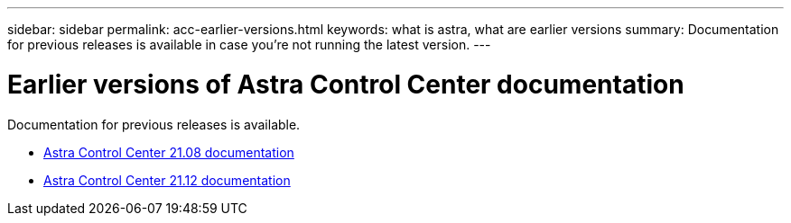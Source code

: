 ---
sidebar: sidebar
permalink: acc-earlier-versions.html
keywords: what is astra, what are earlier versions
summary: Documentation for previous releases is available in case you’re not running the latest version.
---


= Earlier versions of Astra Control Center documentation
:hardbreaks:
:icons: font
:imagesdir: ./media/

[.lead]
Documentation for previous releases is available.

* https://docs.netapp.com/us-en/astra-control-center-2108/index.html[Astra Control Center 21.08 documentation^]
* https://docs.netapp.com/us-en/astra-control-center-2112/index.html[Astra Control Center 21.12 documentation^]
